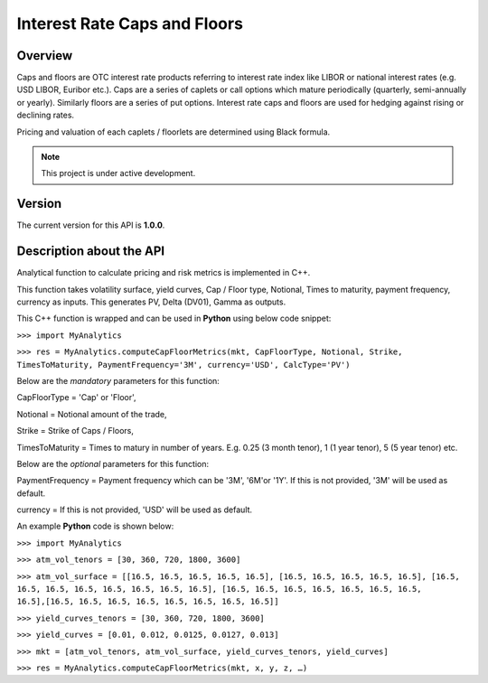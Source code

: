 Interest Rate Caps and Floors
=============================

Overview
--------
Caps and floors are OTC interest rate products referring to interest rate index like LIBOR or national interest rates (e.g. USD LIBOR, Euribor etc.). Caps are a series of caplets or call options which mature periodically (quarterly, semi-annually or yearly). Similarly floors are a series of put options. Interest rate caps and floors are used for hedging against rising or declining rates. 

Pricing and valuation of each caplets / floorlets are determined using Black formula. 

.. note::

   This project is under active development. 

Version
-------
The current version for this API is **1.0.0**. 

Description about the API
-------------------------
Analytical function to calculate pricing and risk metrics is implemented in C++. 

This function takes volatility surface, yield curves, Cap / Floor type, Notional, Times to maturity, payment frequency, currency as inputs. This generates PV, Delta (DV01), Gamma as outputs. 

This C++ function is wrapped and can be used in **Python** using below code snippet: 

``>>> import MyAnalytics`` 

``>>> res = MyAnalytics.computeCapFloorMetrics(mkt, CapFloorType, Notional, Strike, TimesToMaturity, PaymentFrequency='3M', currency='USD', CalcType='PV')`` 

Below are the *mandatory* parameters for this function:

CapFloorType = 'Cap' or 'Floor', 

Notional = Notional amount of the trade, 

Strike = Strike of Caps / Floors, 

TimesToMaturity = Times to matury in number of years. E.g. 0.25 (3 month tenor), 1 (1 year tenor), 5 (5 year tenor) etc. 


Below are the *optional* parameters for this function:

PaymentFrequency = Payment frequency which can be '3M', '6M'or '1Y'. If this is not provided, '3M' will be used as default. 

currency = If this is not provided, 'USD' will be used as default.

An example **Python** code is shown below: 


``>>> import MyAnalytics`` 

``>>> atm_vol_tenors = [30, 360, 720, 1800, 3600]`` 

``>>> atm_vol_surface = [[16.5, 16.5, 16.5, 16.5, 16.5], [16.5, 16.5, 16.5, 16.5, 16.5], [16.5, 16.5, 16.5, 16.5, 16.5, 16.5, 16.5, 16.5], [16.5, 16.5, 16.5, 16.5, 16.5, 16.5, 16.5, 16.5],[16.5, 16.5, 16.5, 16.5, 16.5, 16.5, 16.5, 16.5]]`` 

``>>> yield_curves_tenors = [30, 360, 720, 1800, 3600]`` 

``>>> yield_curves = [0.01, 0.012, 0.0125, 0.0127, 0.013]`` 

``>>> mkt = [atm_vol_tenors, atm_vol_surface, yield_curves_tenors, yield_curves]`` 

``>>> res = MyAnalytics.computeCapFloorMetrics(mkt, x, y, z, …)``

